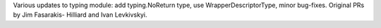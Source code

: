 Various updates to typing module: add typing.NoReturn type, use
WrapperDescriptorType, minor bug-fixes.  Original PRs by Jim Fasarakis-
Hilliard and Ivan Levkivskyi.
